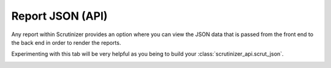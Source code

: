 .. _report_json:

Report JSON (API)
=================

Any report within Scrutinizer provides an option where you can view the JSON data that is passed from the front end to the back end in order to render the reports. 


Experimenting with this tab will be very helpful as you being to build your :class:`scrutinizer_api.scrut_json`.

.. image:: report_json.png
